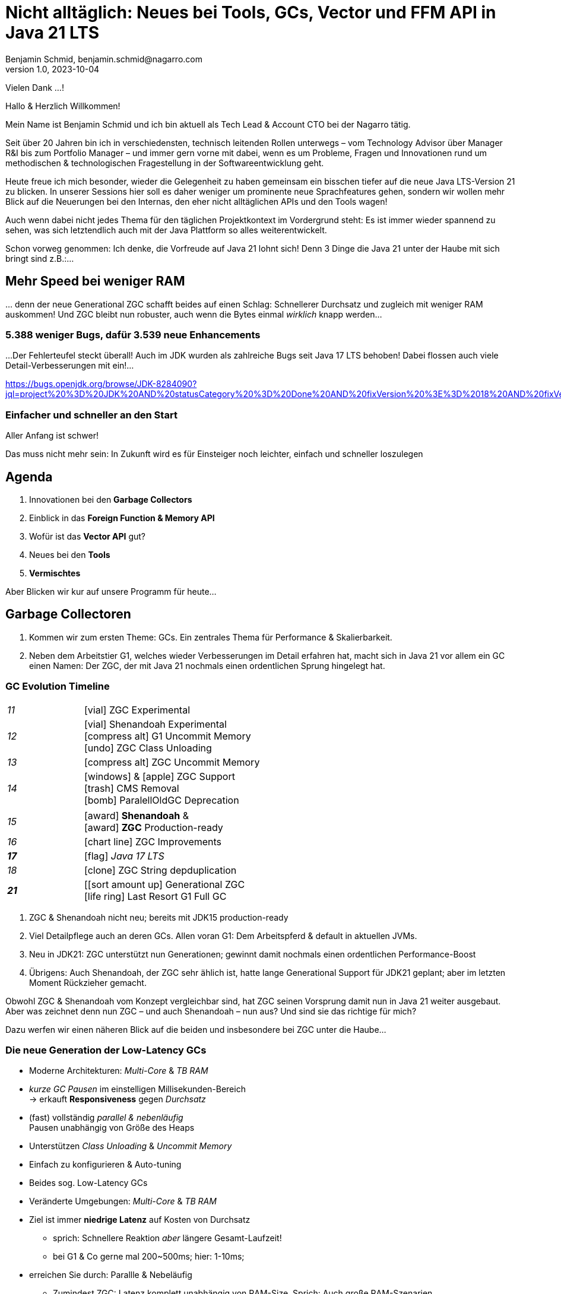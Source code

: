 = Nicht alltäglich: Neues bei Tools, GCs, Vector und FFM API in Java 21 LTS
Benjamin Schmid, benjamin.schmid@nagarro.com
1.0, 2023-10-04
// :docinfo: private would enable presentation-docinfo-footer.html
:revealjs_customtheme: reveal.js/dist/theme/moon.css
//:revealjs_autoSlide: 5000
:revealjs_history: true
:revealjs_fragmentInURL: true
//:revealjs_viewDistance: 10
:revealjs_fragments: true
:revealjs_width: 1408
:revealjs_height: 792
:revealjs_controls: false
:revealjs_controlsLayout: edges
:revealjs_controlsTutorial: true
:revealjs_slideNumber: c/t
:revealjs_showSlideNumber: speaker
:revealjs_autoPlayMedia: true
:revealjs_defaultTiming: 43
//:revealjs_transitionSpeed: fast
:revealjs_parallaxBackgroundImage: images/architecture-1216055-colored.bak.jpg
:revealjs_parallaxBackgroundSize: 3303px 2202px 
//:revealjs_parallaxBackgroundImage: images/what-s-under-the-hood-1560145-light.jpg
//:revealjs_parallaxBackgroundSize: 5000px 3376px
:stylesdir: css/
:customcss: css/presentation.css
:imagesdir: images
:source-highlighter: highlight.js
:highlightjsdir: https://cdn.jsdelivr.net/gh/highlightjs/cdn-release@10-stable/build
//:highlightjs-theme: css/hljs/agate.css
//:highlightjs-theme: css/hljs/base16/framer.css
//:highlightjs-theme: css/hljs/github-dark.css
:highlightjs-theme: css/hljs/gradient-dark.css
//:highlightjs-theme: css/hljs/sunburst.css
// we want local served font-awesome fonts
:icons: font
:icon-set: far
:iconfont-remote!:
:iconfont-name: ../fonts/fontawesome/css/all

[.notes]
--
Vielen Dank …!

Hallo & Herzlich Willkommen! 

Mein Name ist Benjamin Schmid und ich bin aktuell als Tech Lead & Account CTO bei der Nagarro tätig. 

Seit über 20 Jahren bin ich in verschiedensten, technisch leitenden Rollen unterwegs  – vom Technology Advisor über Manager R&I bis zum Portfolio Manager – und immer gern vorne mit dabei, wenn es um Probleme, Fragen und Innovationen rund um methodischen & technologischen Fragestellung in der Softwareentwicklung geht. 

// Dabei war ich immer ein großer Freund von qualitativ hochwertigen, innovativer und lösungsorientierte Softwareentwicklung: Und das Java-Ökosystem bildet hier eine herovrragende Grundlage, weshalb es auch immer einen wichtigen Fokuspunkt für meine Arbeit darstellt.

Heute freue ich mich besonder, wieder die Gelegenheit zu haben gemeinsam ein bisschen tiefer auf die neue Java LTS-Version 21 zu blicken. In unserer Sessions hier soll es daher weniger um prominente neue Sprachfeatures gehen, sondern wir wollen mehr Blick auf die Neuerungen bei den Internas, den eher nicht alltäglichen APIs und den Tools wagen! 

Auch wenn dabei nicht jedes Thema für den täglichen Projektkontext im Vordergrund steht: Es ist immer wieder spannend zu sehen, was sich letztendlich auch mit der Java Plattform so alles weiterentwickelt.

Schon vorweg genommen: Ich denke, die Vorfreude auf Java 21 lohnt sich! Denn 3 Dinge die Java 21 unter der Haube mit sich bringt sind z.B.:…
--

// [.lightbg, background-image="327-chevy-engine-1542516.jpg",background-opacity="0.9"]
//== 3 Motor-Upgrades
//[decent]#… auf die ich mich in Java 17 freue#

[.lightbg.forcebottom,background-video="time-passes-by-so-quickly.mp4",background-video-loop="true",background-opacity="1"]
== Mehr Speed bei weniger RAM
[.notes]
--
… denn der neue Generational ZGC schafft beides auf einen Schlag: Schnellerer Durchsatz und zugleich mit weniger RAM auskommen! Und ZGC bleibt nun robuster, auch wenn die Bytes einmal _wirklich_ knapp werden…
--

[%auto-animate]
[.lightbg.forcebottom,background-video="pexels-cottonbro-9293441.mp4",background-video-loop="true",background-opacity="1"]
=== 5.388 weniger Bugs, dafür 3.539 neue Enhancements
[.notes]
--
…Der Fehlerteufel steckt überall! Auch im JDK wurden als zahlreiche Bugs seit Java 17 LTS behoben! Dabei flossen auch viele Detail-Verbesserungen mit ein!…

https://bugs.openjdk.org/browse/JDK-8284090?jql=project%20%3D%20JDK%20AND%20statusCategory%20%3D%20Done%20AND%20fixVersion%20%3E%3D%2018%20AND%20fixVersion%20%3C%3D%2021%20AND%20issuetype%20%3D%20Bug%20%20ORDER%20BY%20issuetype%20DESC%2C%20updated%20DESC

--

[%auto-animate,data-id=planets]
[.lightbg.forcetop,background-video="pexels-koolshooters-7327408.mp4",background-video-loop="true",background-opacity="1"]
=== Einfacher und schneller an den Start
[.notes]
--
Aller Anfang ist schwer! 

Das muss nicht mehr sein: In Zukunft wird es für Einsteiger noch leichter, einfach und schneller loszulegen
--


//[background-video="coffee-beans.mp4",background-video-loop="true",options="loop,muted",background-opacity="0.8"]
== Agenda
[.decentlightbg.boxed]
.  Innovationen bei den **Garbage Collectors**
. Einblick in das **Foreign Function & Memory API**
. Wofür ist das **Vector API** gut?
. Neues bei den **Tools**
. **Vermischtes** 
// Von alten Zöpfen & neuen Kleinigkeiten
//. **Ausblick**

[.notes]
--
Aber Blicken wir kur auf unsere Programm für heute…
--



[.lightbg,background-video= "garbage-collecting.mp4",options="loop,muted",background-opacity="0.9"]
== Garbage Collectoren
[.notes]
--
. Kommen wir zum ersten Theme: GCs. Ein zentrales Thema für Performance & Skalierbarkeit.
. Neben dem Arbeitstier G1, welches wieder Verbesserungen im Detail erfahren hat, macht sich in Java 21 vor allem ein GC einen Namen: Der ZGC, der mit Java 21 nochmals einen ordentlichen Sprung hingelegt hat. 
//. Wir schauen dazu ein bisschen tiefer hinter die Kulissen von ZGC selbst, geben aber auch eine kleine Stillberatung für die Auswahl des richtigen GCs!
--


[.degrade.x-small]
=== GC Evolution Timeline
[.col2]
--
[width=90%,grid=vertical,frame=none,cols="^1e,5"]
|===
|11 | [decent]#icon:vial[]# ZGC Experimental
|12 | [decent]#icon:vial[]# Shenandoah Experimental +
      [decent]#icon:compress-alt[] G1 Uncommit Memory# +
      [decent]#icon:undo[] ZGC Class Unloading#
|[decent]#13# | [decent]#icon:compress-alt[] ZGC Uncommit Memory#
|14 | icon:windows[] & icon:apple[] ZGC Support +
      icon:trash[] CMS Removal +
      [decent]#icon:bomb[] ParalellOldGC Deprecation#
|===
--
[.col2]
--
[width=90%,grid=vertical,frame=none,cols="^1e,5"]
|===
|15 | icon:award[] **Shenandoah** & +
      icon:award[] **ZGC** Production-ready
|[decent]#16# | [decent]#icon:chart-line[] ZGC Improvements#
| **17** | [decent]#icon:flag[] _Java 17 LTS_#
|[decent]#18# | [decent]#icon:clone[] ZGC String depduplication#

|**21** | [icon:sort-amount-up[] Generational ZGC   +
      [decent]#icon:life-ring[] Last Resort G1 Full GC#

|===
--

[.notes]
--
. ZGC & Shenandoah nicht neu; bereits mit JDK15 production-ready
. Viel Detailpflege auch an deren GCs. Allen voran G1: Dem Arbeitspferd & default in aktuellen JVMs. 
. Neu in JDK21: ZGC unterstützt nun Generationen; gewinnt damit nochmals einen ordentlichen Performance-Boost
. Übrigens: Auch Shenandoah, der ZGC sehr ählich ist, hatte lange Generational Support für JDK21 geplant; aber im letzten Moment Rückzieher gemacht. 

Obwohl ZGC & Shenandoah vom Konzept vergleichbar sind, hat ZGC seinen Vorsprung damit nun in Java 21 weiter ausgebaut. Aber was zeichnet denn nun ZGC – und auch Shenandoah – nun aus? Und sind sie das richtige für mich? 

Dazu werfen wir einen näheren Blick auf die beiden und insbesondere bei ZGC unter die Haube…
--



=== Die neue Generation der Low-Latency GCs

[%step]
* Moderne Architekturen: _Multi-Core_ & _TB RAM_
* _kurze GC Pausen_ im einstelligen Millisekunden-Bereich +
  → erkauft **Responsiveness** gegen _Durchsatz_
* (fast) vollständig _parallel & nebenläufig_ +
  Pausen unabhängig von Größe des Heaps
* Unterstützen _Class Unloading_ & _Uncommit Memory_
* Einfach zu konfigurieren & Auto-tuning

[.notes]
--
* Beides sog. Low-Latency GCs
* Veränderte Umgebungen: _Multi-Core_ & _TB RAM_
* Ziel ist immer **niedrige Latenz** auf Kosten von Durchsatz
** sprich: Schnellere Reaktion _aber_ längere Gesamt-Laufzeit!
** bei G1 & Co gerne mal 200~500ms; hier: 1-10ms;
* erreichen Sie durch: Parallle & Nebeläufig
** Zumindest ZGC: Latenz komplett unabhängig von RAM-Size. Sprich: Auch große RAM-Szenarien
* Gehen auch flexibler & dynamischer mit RAM um: Können auch RAM bzw. HEAP freigeben
* GC's richtig zu konfigurieren ist quasi unmöglich: Darum setzen sie auch auf mehr Auto-Tuning und setzen Werte selbst bzw. passen diese sogar dynamisch zur Laufzeit an.
--


=== Z Garbage Collector (ZGC)

[col2]
--
image:in_place_relocation2.svg[width=600,role=plain]

`-XX:+UseZGC`
--

[col2]
--
_„A scalable low-latency garbage collector“_

[.small]
.Ziele
* GC Pausen kleiner [deleted]#10ms# **1ms**
* Durchsatzeinbuße max. -15% gegenüber G1
* Heapgrößen  8MB – **16TB**
* Einfaches bzw. Automatisches Tuning

[.small]
_Colored Pointers & Load/Write Barriers_ → Object Relocation

[.left%step]
[emphasize]#Neu: Generational ZGC#
--

// . Neu in JDK21: ZGC unterstützt nun Generationen; gewinnt damit nochmals einen ordentlichen Performance-Boost
// . Übrigens: Auch Shenandoah, der ZGC sehr ählich ist, hatte lange Generational Support für JDK21 geplant; aber im letzten Moment Rückzieher gemacht. 



[.refs]
--
https://wiki.openjdk.java.net/display/zgc/Main
--

[.notes]
--
* Aus dem Hause _Oracle_; ehemals kommerziell
* JDK seit 11; Production since JDK 15; dann auch mit Linux/Win/macOS
* Ziele …
* Pausen unabhängig von Heap **und** Live- & Root-Set
//* Eigenschaften: Parallel, Regionen-basiert,  _Compacting_ und _NUMA-aware_
* Konzept: _Colored pointers_ plus _Load barriers_
//** "Schwuppizität" zum Preis von CPU und Gesamtlaufzeit
* in JDK17 ohne Generation. seit JDK21: Generation. Kommen wir gleich drauf.

--

[.left]
=== Shennadoah GC

_„A low-pause-time garbage collector by concurrent evacuation work“_ +

[col2.small]
--
* ZGC sehr ähnlich _Brooks (Forward) Pointers_

* Bietet verschieden Modi & Heuristic-Profile:
  _adaptive, static, compact, aggressive_

* Latenz gering abhängig von Root- & Live-Set

* Schwächelt bei zahlreichen Weak References
--

[col2.small]
--
* **Red Hat** Kind → andere Service Offerings

* **Backports** für JDK 8 & 11; auch **32-bit**

[x-small]#`-XX:+UseShenandoahGC`#


[.left%step]
[emphasize]#Knapp verpasst: Generational für JDK21!#
--

[.center]

image:shenandoah-gc-cycle.png[role=plain, width=1000]


[.refs]
--
https://wiki.openjdk.java.net/display/shenandoah
--

[.notes]
--
* Konzeptionell ziemlich vergleichbar. Hatte eigentlich auch Generational für JDK21 vor; aber in letzter rückzieher gemacht. 
* Trotzdem hier kurzes Portrait zur Einsortierung & Abgrenzung

.Facts
* Name nach US Nationalpark
* von Red Hat → auch Backports & Architekturen (z.B. ARM32)
* seit 2013 und seit v12 im JDK; seit JDK15 Production
* Pausen steigen mit Root Set / Live Set
--


[.columns]
=== End-Gegner aller GCs: „Allocation Stall“

[.column.left]
--
Objekte entstehen schneller, wie der GC Speicher wieder frei räumen kann:

1. Große Objektgraphen _und/oder_
2. Hohe Allokationsraten


[.fragment]
.Workarounds
* Mehr RAM: Heap-Size erhöhen
* Mehr CPU: Durch mehr GC threads
--

[.column]
--
image::allocation-stall.png[GC Runaway]
--

[.notes]
--
* Endgegener _aller_ GCs: Objekte entstehen & sterben schneller als GC diese Aufräumen kann.
* Effekte: 
   1. Allocation Stall: Heap exhausted was dann zu Pausen führt bis der GC wieder aufgeholt hat
   2. OOM: Sprengt es gesetzte Zeitrahmen führt das zum Programmabbruch.

.Schematisches Diagramm
* Arbeitsbereich ist links! Rechts = Überlast
* S & Z : Vergleichbare, gegenüber G1 deutlich niederige Latenzen
* Verhalten bei wachsender Last: Hier scheint ZGC irgendwann den Punkt zu erreichen wo es nicht mehr mithalten kann; bei Shenandoah früher Latenz
* Man sieht klar: G1 ist Tradeoff zwischen Latenz & Durchsatz → auch bei höhere Durchsatz stabil
--



[.columns]
=== Generational GC'ing

[.column.is-one-third]
--
.Arbeits-Hypothese: 

> Most Java objects are short-lived.
--

[.column]
--
// Bild; Young / Old promotion. Actually split. Many Young GC + Old GC running in parallel

image::gc-generations.png[Old Gen vs. Young Gen]
--


[.notes]
--
* Ziel: Speicher schneller freigeben.

* Tries to split heap in two parts: Young Generation + Old Generation
* Only objects surviving more runs gets promoted to old generation. Makes GC on young gen more profitable.
* _Minor collection_: Young gen only.
* _Major collections_:  Young + Old Gen

--

// === Generational GC's Status

// [.x-small,cols="^1,^1,2s",width=50%]
// |===
// | Young Gen | Old Gen | Garbage Collector

// 2+| icon:check-square[set=far]
// <s| G1

// 2+| icon:check-square[set=far] 
// <s| ZGC 

// 2+| icon:square[set=far] 
// <s| Shenandoah

// | icon:check-square[set=far] 
// | icon:check-square[set=far] 
// | Serial GC

// | icon:check-square[set=far] 
// | icon:check-square[set=far] 
// | Parallel GC

// | [decent]#icon:square[set=far]#
// | [decent]#icon:check-square[set=far]#
// | [.line-through.decent]#CMS# 

// | icon:square[set=far] 
// | icon:square[set=far] 
// | Epsilon GC
// |===

// [.decent.small]
// {nbsp} +
// Generational Ansatz nicht neu: GC früher separat für Young Gen & Old Gen getrennt! +
// Neue GCs managen den Heap alleine & vollständig.






=== ZGC: Colors & Barriers

image::colored-pointers.png[Colored Pointers]

[.notes]
--
* colors are metadata bits in the pointers that encodes some extra life cycle information
* Load Barriers (& store barries): Checkt bits. Wenn Colors != good → slow path. Performanz-Kritisch, da typischerweise 80% read-ops.
* Da jedes Bit 1 oder 0 sein kann → 4 Adressen → Multi-Mapped Memory: selbe Speicherzelle an mehreren Stellen
--

=== ZGC: Multi-Mapped Address
image::colored-pointers-multimapped.png[Colored Pointers]

[%auto-animate]
=== Generational ZGC: Going "Colorless" [jep]#https://openjdk.java.net/jeps/439[JEP 439]#
image::colorless-1.png[Colored Pointers]

[%step]
**Problem:** Multi-mapped memory going beserk with generational ZGC!

[.notes]
--
* Generation ZGC → 12 "color bits" → 2^12 Adressen
--

[%auto-animate]
=== Generational ZGC: Going "Colorless" [jep]#https://openjdk.java.net/jeps/439[JEP 439]#
image::colorless-2.png[Colored Pointers]
[%step]
**Lösung:** Aktualisiertes Layout & Bitshift erlaubt Color-check & -elimination.  +
[.decent.x-small]#(Stark vereinfachte Darstellung)#

[.notes]
--
* Tweak: Bits an den Rand verschieben + Shift-Rights.
** Ermöglicht mehr colors & logic als zuvor, bei immer noch 2 cpu instructions für ein LOAD.
--




[.columns]
=== Generational ZGC: Performance

[.column.is-half.left]
--
**Cassandra 4** Performancetests [.decent]#(128GB)#

* 4x GC Throughput 
* 25% des ursprünglichen Memory 
* weiter: unter <1ms Latenz!
--

[.column.is-half]
image:zgc-performance.png[ZGC performance]

//> […] an Apache Cassandra benchmark Generational ZGC requires a quarter of the heap size yet achieves four times the throughput compared to non-generational ZGC, while still keeping pause times under one millisecond. […] Some workloads are non-generational by nature and could see a slight performance degradation. 

// .Shenandoah [preview]#Experimental# [jep]#https://openjdk.java.net/jeps/404[JEP 404]#
// [source,bash]
// ----
// java -XX:+UnlockExperimentalVMOptions -XX:+UseShenandoahGC -XX:ShenandoahGCMode=generational
// ----


[.columns.x-small]
=== ZGC: Automatic Tunings
[.column.left]
--
[.fragment]
.Dynamic Generation Sizing
* Freier Speicher ist nicht in Generationen aufgeteilt

[.fragment]
.Dynamic Tenuring Threshold
* Kein `-XX:TenuringThreshold` nötig: +
  Automatisch getuned.

[.fragment]
.Initiating Heap Occupancy
* Kein `-XX:InitiatingHeapOccupancyPercent`: +
  Automatisch getuned.
--
[.column.left]
--
[.fragment]
.Dynamic number of threads
* Kein `-XX:ConcGCThreads` nötig: +
  Boosted automatisch bei Allocation Spikes.

[.fragment]
.In-place compaction capabilities
* Somit: Nie _evacuation failure_ (und: Kein `-Xmn` nötig)

[.fragment]
.Things you SHOULD tune
* Just set the max heap size: `-Xmx`

[source.fragment,bash]
----
java -XX:+UseZGC -XX:+ZGenerational -Xmx …
----
--

[.notes]
--
Dynamic Generation Sizing:: _"Pretty tricky to get right" _
Dynamic Tenuring Threshold:: Hard to get right. Autotuned based on bytes moved.
Initiating Heap Occupancy:: Ab wieveil % Belegung GC starten: Nun: Based on cost modelling
Dynamic number of threads:: "Kommt nicht hinterher?" → Boosts GC threads to accommodate allocation spikes
--



[.degrade]
=== Stilberatung: Welcher GC ist der Richtige für mich?

[.x-small,cols=">1s,2e,7",grid="horizontal",frame="none"]
|===
|GC | Optimiert für… | Kommentar

| G1
| Balance
| [.small]#Zielt auf Balance von Durchsatz & Latenz. +
Üblicher Default. Überwiegend Nebenläufig. Ausreißer-Pausen bis 250~800ms. Guter Durchsatz. Häppchenweise Pausen an Zeitbudget orientiert.#

| ZGC
| Latenz
| [.small]#Low-latency Champion: Pausen unabhängig Live- und Root-Set.  +
  Besser bei `WeakRef` & Auto-tuning als Shenandoah. Bereits Generational.#

| Shenandoah
| Latenz
| [.small]#Auch verfügbar für JDK8, JDK11 und 32-bit. Red Hat. Generational in Arbeit.#

| ParallelGC
| Durchsatz
| [.small]#Wenn höchster Durchsatz gefragt ist. Parallel & mehrere Threads: +
  Typische Pausen ~300ms bis Sekunden, abhängig von Heap-Größe.#

| SerialGC
| Speicherbedarf
| [.small]#Single-Threaded. Empfiehlt sich nur für Heaps bis ~100MB.#

| Zing/Azul
| Pauseless
| [.small]#Nicht im OpenJDK; nur kommerziell verfügbar#
|===

[.refs]
--
https://docs.oracle.com/en/java/javase/21/gctuning/available-collectors.html
--




[.degrade.columns]
=== Änderungen bei GC's im Überblick

[column.x-small.left]
--
.ZGC
* **Generational ZGC**
* ZGC Supports String Deduplication
* Fixed Long Process Non-Strong References Times 

.Multiple
* Configurable Card Table Card Size 
* Removal of Diagnostic Flag GCParallelVerificationEnabled
* Add missing gc+phases logging for ObjectCount(AfterGC) JFR event collection code

.Legacy
* SerialGC String Deduplication 
* ParallelGC String Deduplication
--
[column.x-small.left]
--
.G1
* Allow G1 Heap Regions up to 512MB 
* Obsoleted Product Options -XX:G1RSetRegionEntries and -XX:G1RSetSparseRegionEntries 
* G1 remembered set memory footprint regression
* Add GarbageCollectorMXBean for Remark and Cleanup Pause Time
* Improved Control of G1 Concurrent Refinement Threads
* Disable Preventive GCs by Default
* Last Resort G1 Full GC Moves Humongous Objects

[.tgap.center]
icon:exclamation-triangle[] Many, many, more…
--
[.refs]
--
https://tschatzl.github.io/[JDK 18-21 G1/Parallel/Serial GC changes]
--

[.notes]
--
> G1 GC has also benefited from some new optimizations: full GCs have been optimized and the Hot Card Cache, which was proving to bring no benefit, has been removed, freeing up some native memory (0.2% of the heap size).
--

=== TL;DR: Tipps für den GC

[%step.statement.tgap]
icon:level-up-alt[] Upgrade lohnt sich!

[%step.statement]
icon:stopwatch[] Latenz wichtig? → ZGC

[%step.statement]
icon:graduation-cap[] „Probieren geht über Studieren!“

[%step.statement]
icon:trash-alt[] Mut zum Loslassen: GC-Parameter






[.degrade]
== Exkurs: Preview features [preview]#Preview# [jep]#https://openjdk.java.net/jeps/12[JEP 12]#
… sind neue **Sprach–, JVM– oder API-Features**, die bereits **[underline]#vollständig# spezifiziert und implementiert** sind, aber durch Community Feedback aus dem _„echten Leben“_ zusätzlich validiert werden sollen. +
[.x-small.decent]#_z.B.: Pattern Matching, Switch Expression, Text Blocks, Records, Sealed Classes_#

[.col2]
--
[source,shell]
.Unlock Compilation
----
$ javac --enable-preview …
----
--
[.col2]
--
[source,shell]
.Unlock Execution
----
$ java --enable-preview …
----
--
[.clear]
--
{sp} +
[.emphasize]#Keine Cross-compilation mittels `--release xx` möglich!#
--
[.notes]
--
* Forces awareness by using toggle switch on _compiling and running_
* Typisch mehrere Iterationen (z.B. `switch`-Statement)
* Stabilisierung auf LTS; in 17 LTS daher kein Preview Feature
--



[.lightbg.forcetop,background-video= "pexels-cottonbro-7319201.mp4",options="loop,muted",background-opacity="1"]
== Foreign Function & Memory API [preview]#3. Preview# 
//[jep]#https://openjdk.java.net/jeps/442[JEP 442]#

[.notes]
--
* Erstmals aufgetacuht: JDK14;
* aus zwei separaten JEPs in JDK 17 zusammengeführt
* 6x Incubator; aktuell 3. Preview
--


=== FFM: History

[.x-small]
[cols="^2,^1,>2,4",width="70%"]
|===
| JEP | JDK | Status | Titel

| [jepinline]#https://openjdk.org/jeps/370[JEP 370]# | [versioninline]#14# | [previewinline]#Incubator# | Foreign-Memory Access API
| [jepinline]#https://openjdk.org/jeps/383[JEP 383]# | [versioninline]#15# | [previewinline]#2. Incubator# | Foreign-Memory Access API
| [jepinline]#https://openjdk.org/jeps/393[JEP 393]# | [versioninline]#16# | [previewinline]#3. Incubator# | Foreign-Memory Access API
| [jepinline]#https://openjdk.org/jeps/389[JEP 389]# | [versioninline]#16# | [previewinline]#Incubator# | Foreign Linker API
4+|
| [jepinline]#https://openjdk.org/jeps/412[JEP 412]# | [versioninline]#17# | [previewinline]#Incubator# | Foreign Function & Memory API
4+|
| [jepinline]#https://openjdk.org/jeps/419[JEP 419]# | [versioninline]#18# | [previewinline]#2. Incubator# | Foreign Function & Memory API
| [jepinline]#https://openjdk.org/jeps/424[JEP 424]# | [versioninline]#19# | [previewinline]#Preview# | Foreign Function & Memory API
| [jepinline]#https://openjdk.org/jeps/434[JEP 434]# | [versioninline]#20# | [previewinline]#2. Preview# | Foreign Function & Memory API
4+|
| [jepinline]#https://openjdk.org/jeps/442[JEP 442]# | [versioninline]#21# | [previewinline]#3. Preview# | Foreign Function & Memory API
|=== 

[.notes]
--
.Historie:
* Zwei JEPs / APIs: Memory Access API & Foreign Linker API
* erstmals JDK14, dann 15, 16 und zusammengeführt in 17
* Nun seit JDK 17 aus Incubator-Status raus, inzwischen 3.te Preview

.Was ist neu seit JDK17?

Viel Detailpflege

* A new API to copy Java arrays to and from memory segments.
* A more general dereference API
* A simpler API to obtain method handles & manage temporal dependencies 
* Enhancemtns to facilitate usage with pattern matching 
* Optimize calls to  short-lived functions
* uvm.
--




[.degrade]
=== Retro: Java Native Interface (JNI)

[.plain]
image::jni-process.png[Java Native Interface Process, 1000, float="left"]

[.small]
--
* 28+ Jahre alt
* erfordert `.c` & `.h`-Files
* mehrstufiger Prozess: +
  kleinteilig & brüchig

↓

sehr verworren

--
[.notes]
--
bildquelle: https://developers.redhat.com/blog/2016/11/03/eclipse-for-jni-development-and-debugging-on-linux-java-and-c#general_overview_of_jni_compilation_and_the_eclipse_project
--




=== Motivation Project Panama [preview]#Preview# [jep]#https://openjdk.java.net/jeps/442[JEP 442]#

Starke Drittbibliotheken (z.B. ML, GPU, …) mit dynamischer Entwicklung +
[decent]#_Tensorflow, CUDA, OpenGL, OpenSSL, fuse, libsodium, …_#

[.x-small.tgap]
> Introduce an API by which Java programs can interoperate with code and
data outside of the Java runtime […] without the brittleness and danger of JNI.

[.tgap]
**Ziele:** _Einfachheit – Performance – Allgemeingültigkeit – Sicherheit_

//  https://www.youtube.com/watch?v=B8k9QGvPxC0
[.notes]
--
* Motivation: ML → Python Ecosystem → vs. re-implementing

.Ziele
* Einfachheit → nur Java → hofft auf Tooling
* Performance: Vergleichbare, wenn nicht sogar besser als mit JNI
* Umschiffen alter Scrhanken wie max 2GB mit ByteBuffer max. 2GB und foreign Memory GC-manages.
* Allgemeingültigkeit: 
* Sicherheit:  Abkommen von `sun.misc.Unsafe`;


--


[.degrade.compactlist%auto-animate]
=== Einfacher Funktionsaufruf

[source,java,data-id=planets]
----
import java.lang.foreign.*;

class CallPid {
  public static void main(String... p) throws Throwable {
    var lookup = Linker.nativeLinker().defaultLookup();                    <1>
    var libSymbol = lookup.find("getpid").orElseThrow();                   <2>
    var nativeSig = FunctionDescriptor.of(ValueLayout.JAVA_LONG);          <3>

    Linker cABI = Linker.nativeLinker();
    var getpid = cABI.downcallHandle(libSymbol, nativeSig);                <4>

    System.out.println((long) getpid.invokeExact());                       <5>
  }
}
----
<1> Lookup für Standard-Symbole
<2> adressiertes _Symbol_ – hier via Lookup in den System Libraries
<3> gewünschte _Java-Signatur_ des Java Foreign Handles
<4> Funktionshandle beziehen
<5> Native Funktion aufrufen


[.degrade%auto-animate]
=== … das Gleiche zu Zeiten von JDK 17

[source,java,data-id=planets]
----
import java.lang.invoke.*;
import jdk.incubator.foreign.*;

class CallPid {
  public static void main(String... p) throws Throwable {
    var libSymbol = CLinker.systemLookup().lookup("getpid").orElseThrow();
    var javaSig = MethodType.methodType(long.class);                       <1>
    var nativeSig = FunctionDescriptor.of(CLinker.C_LONG);                 <2>

    CLinker cABI = CLinker.getInstance();
    var getpid = cABI.downcallHandle(libSymbol, javaSig, nativeSig);

    System.out.println((long) getpid.invokeExact());
  }
}
----
<1> Zusätzlich: Definition gewünschter _Java-Signatur_ des Java Foreign Handles
<2> …und zugleich der _Native-Signatur_.

[.degrade%auto-animate]
=== Komplexeres Beispiel mit Off-Heap Memory
[source,c]
----
int radixsort(const	unsigned char **base,	int	nmemb,
              const unsigned char *table, unsigned endbyte);
----
[.xx-small]#…sortiert `nmemb` Strings die jeweils mit `endbyte` terminiert sind: Der erste String bei `base`# +
[.fragment]
--
↓
[source,java,data-id=planets,highlight="4.."]
----
var linker = Linker.nativeLinker();
var stdlib = linker.defaultLookup();

var funcDesc = FunctionDescriptor.ofVoid(
        ADDRESS, JAVA_INT, 
        ADDRESS, JAVA_CHAR);

MethodHandle radixsort = linker.downcallHandle(
        stdlib.find("radixsort").orElseThrow(),                            <1>
        funcDesc);
----
<1> Handle für die native C-Funktion beziehen
--
[.notes]
--
As a brief example of using the FFM API, here is Java code that obtains a method handle for a C library function radixsort and then uses it to sort four strings which start life in a Java array.
--



[.degrade.small.compactlist%auto-animate]
=== …was möchten wir erreichen?…
[source,java,data-id=planets]
----
String[] javaStrings = {"mouse", "cat", "dog", "car"};
String[] sorted = {"car", "cat", "dog", "mouse"};
int strCount = javaStrings.length;

{
  // 1. Übergabe der Java Strings Tabelle in nativen Speicher

  // 2. Sortieren dergleichen mittels `radixsort` C-Funktion

  // 3. Ergebnis auf den Java-Heap
}

assert Arrays.equals(javaStrings, sorted); 
----


[.degrade.small.compactlist%auto-animate]
=== …das ganze _live und in Farbe_!
[source,java,data-id=planets]
----
try (Arena offHeap = Arena.ofConfined()) {                                 <1>
    MemorySegment pointers = offHeap.allocateArray(ADDRESS, strCount);     <2>

    for (int i = 0; i < strCount; i++) {                                   <3>
        MemorySegment cString = offHeap.allocateUtf8String(javaStrings[i]);
        pointers.setAtIndex(ADDRESS, i, cString);
    }
    
    radixsort.invoke(pointers, strCount, MemorySegment.NULL, '\0');        <4>   

    for (int i = 0; i < strCount; i++) {
        MemorySegment cString = pointers.getAtIndex(ADDRESS, i);
        cString = cString.reinterpret(Long.MAX_VALUE);                     <5>
        javaStrings[i] = cString.getUtf8String(0);
    }
}
----
<1> `try`-with-_Arena_ steuert allen Off-Heap Speicher und gibt diesen später wieder frei.
<2> Off-heap MemoryPointer-Tabelle reservieren
<3> Java Strings in den Off-Heap kopieren und ihre Pointers in Tabelle einsetzen
<4> Aufruf der `radixsort` C-Funktion zum sortieren der Pointer
<5> Aktualisiere Größe des erhaltenen `MemorySegment` von `0` auf `Long.MAX_VALUE`

[.notes]
--
* Erläutere Schritt #1...6
* Das ganze deutlich gewandelt von FFM aus JDK17.
** Das werden wir gleich auch noch einmal im Demo des Tool sehen, dass ich noch mit jDK17 aufgezeichnet habe
--


=== Helferlein `jextract`
Generiert aus direkt aus **`.h`**-Dateien passende _API Wrapper_ +
als **`.class`** oder **`.java`** mit den notwendigen Foreign API-Aufrufen. +
[.decent.xx-small]#Nicht direkt in JDK 21 enthalten, sondern via Panama EAP Builds (s.u.).#


[source.fragment,shell]
----
$ jextract -t de.bentolor /usr/include/unistd.h
----

[source.fragment,java]
----
import de.bentolor.unistd_h;

class CallPid {
   public static void main(String[] args) {
      System.out.println( unistd_h.getpid() );
  }
}
----


[.notes]
--
* Nicht Teil des JDK, separater Download
* Erzeugt / Generiert den Boiler Code
* Da große 89MB _LLVM_ Dependency, vermutlich nie JDK Bestandteil
--

[.refs]
--
https://jdk.java.net/jextract/[jextract EAP builds] +
https://github.com/openjdk/jextract[Project Panama jextract]
--


[%notitle,background-video="native-python-fast-cut.mp4",background-size="contain"]
=== `jextract` Demo (JDK17)

=== `jextract` Demo JDK17 – Transcript

[source.col2.x-small,bash]
----
mkdir hello-python
cd hello-python

locate Python.h

jextract -t de.bentolor \
         -l python3.8 \
         -I /usr/include/python3.8/ \
         -I /usr/include/ \
         /usr/include/python3.8/Python.h

joe Schlange.java

java --add-modules jdk.incubator.foreign \
     --enable-native-access=ALL-UNNAMED \
     -Djava.library.path=/usr/lib/x86_64-linux-gnu/ \
     Schlange.java

jextract -t de.bentolor \
         -l python3.8 \
         -I /usr/include/python3.8/ \
         -I /usr/include/ \
         --source
         /usr/include/python3.8/Python.h

bat de/bentolor/Python_h.java

bat de/bentolor/Python_h_4.java
/s int PyRun_S
----

[source.col2.x-small,java]
----
import jdk.incubator.foreign.*;
import de.bentolor.Python_h;

public class Schlange {
  public static void main(String[] args) {
    String script = """
            print(sum([33, 55, 66]));
            print('Hello Python 3!')
            """;

    Python_h.Py_Initialize();
    try (var scope = ResourceScope.newConfinedScope()) {
        var str = CLinker.toCString(script, scope);
        Python_h.PyRun_SimpleStringFlags(
              str, MemoryAddress.NULL);
        Python_h.Py_Finalize();
    }
  }
}
----

import de.bentolor.unistd_h;

class CallPid {
   public static void main(String[] args) {
      System.out.println( unistd_h.getpid() );
      System.out.println( ProcessHandle.current().pid() );
  }
}



[%notitle]
=== `jextract` Verwendungsbeispiele
image::jextract-examples.png[https://github.com/openjdk/jextract/tree/master/samples,height=640]
https://github.com/openjdk/jextract/tree/master/samples
[.notes]
--
Viele Beispiele verfügbar
--





[.degrade]
== Exkurs: Incubator Modules [preview]#Incubator# [jep]#https://openjdk.java.net/jeps/11[JEP 11]#
sind _[underline]#experimentelle#_ **APIs und Tools** [.decent]#(nicht: JVM/Sprache)#, +
welche für Experimente und Feedback bereitgestellt werden. +

[source.tgap,bash]
----
javac --add-modules jdk.incubator.foo …
java  --add-modules jdk.incubator.foo …
----

[.decent]#_z.B.: ex: HTTP/2 Client, Packaging Tool, Scoped Values, …_#
aktuell: Vector API

{sp} +
[.emphasize]#Dabei gilt: _„Alles im Fluß!“_#

[.notes]
--
Vieles über Incubator gereift. Manches über viele Iterationen
* Vector: Aktuell 6. Incubator
* FFM: Auch 6 Incubators

Anderes: Direkt in GA, z.B.
* Scoped Values: 1. Incubator (v20) → 1. Preview (v21)
--




[.lightbg,background-video="pexels-pressmaster--3141210-geometric-symetric.mp4",options="loop,muted",background-opacity="1"]
== Vector API [preview]#Incubator#

[background-video="pexels-pressmaster--3141210-geometric-symetric.mp4",options="loop,muted",background-opacity="0.4"]
=== Das Vektor-API [preview]#6. Incubator# [jep]#https://openjdk.java.net/jeps/448[JEP 448]#

> Introduce an API to express **vector computations** that reliably compile at runtime to optimal vector instructions on supported CPU architectures, thus achieving performance superior to equivalent scalar computations.

[.fragment.xx-large.emphasize]
--
↓ +
*???*
--

//> The Vector API will make it possible to perform mathematical vector operations efficiently. A vector operation is, for example, a vector addition, as you may remember from math classes: image::https://www.happycoders.eu/wp-content/uploads/2021/12/java-vector-addition-400x91.png[]
// > Modern CPUs can perform such operations up to a particular vector size in a single CPU cycle. The vector API will enable the JVM to map such operations to the most efficient instructions of the underlying CPU architecture.
// > A sixth incubator of a vector API. This API expresses vector computations that reliably compile to optimal vector instructions on supported CPU architectures, achieving performance superior to equivalent scalar computations. […] ]Goals of the proposal include being clear and concise, being platform agnostic, and offering reliable runtime compilation and performance on x64 and AArch64 architectures. Other goals include graceful degradation when a vector computation cannot be fully expressed as a sequence of vector instructions.

[.notes]
--
* Erstmals JDK16
* JDK21: 6. Incubator
--

[.degrade]
=== _Vektor_-was? → Vektor-_Rechnung!_
image::vector-calculation.png[Vector calcuation example,900]




[.columns]
=== Das Vektor API im Portrait

[.column.is-half.small]
--
.Motivation
* **SIMD** [.decent]#(Single Instruction Multiple Data)#-Features aktueller CPUs [.decent]#(SSE, AVX, 3DNow, AArch64: Neon)#.
* → **Performance** & [.decent]#(Energie-)# **Effizienz**

.Anwendungsfälle
* Bild-, Signal- und Textverarbeitung
* Machine Learning
* Verschlüsselung
* _Banales:_ Array-Vergleich, Zeichensatz- konvertierungen, …
--

[.column.is-half.small.fragment]
--
.Ziele
* Klare & prägnante API
* Plattform-agnostisch
* Zuverlässig auf _x64_ und _AArch64_
* „Graceful degradation“
* Abgestimmt mit _Valhalla_  +
  [.decent]#(value-based classes)#
--
[.notes]
--
Clear and concise API — The API should be capable of clearly and concisely expressing a wide range of vector computations consisting of sequences of vector operations composed within loops and possibly with control flow. It should be possible to express a computation that is generic with respect to vector size, or the number of lanes per vector, thus enabling such computations to be portable across hardware supporting different vector sizes.

Platform agnostic — The API should be CPU architecture agnostic, enabling implementations on multiple architectures supporting vector instructions. As is usual in Java APIs, where platform optimization and portability conflict then we will bias toward making the API portable, even if that results in some platform-specific idioms not being expressible in portable code.

Reliable runtime compilation and performance on x64 and AArch64 architectures — On capable x64 architectures the Java runtime, specifically the HotSpot C2 compiler, should compile vector operations to corresponding efficient and performant vector instructions, such as those supported by Streaming SIMD Extensions (SSE) and Advanced Vector Extensions (AVX). Developers should have confidence that the vector operations they express will reliably map closely to relevant vector instructions. On capable ARM AArch64 architectures C2 will, similarly, compile vector operations to the vector instructions supported by NEON and SVE.

Graceful degradation — Sometimes a vector computation cannot be fully expressed at runtime as a sequence of vector instructions, perhaps because the architecture does not support some of the required instructions. In such cases the Vector API implementation should degrade gracefully and still function. This may involve issuing warnings if a vector computation cannot be efficiently compiled to vector instructions. On platforms without vectors, graceful degradation will yield code competitive with manually-unrolled loops, where the unroll factor is the number of lanes in the selected vector.

Alignment with Project Valhalla — The long-term goal of the Vector API is to leverage Project Valhalla's enhancements to the Java object model. Primarily this will mean changing the Vector API's current value-based classes to be value classes so that programs can work with value objects, i.e., class instances that lack object identity. Accordingly, the Vector API will incubate over multiple releases until the necessary features of Project Valhalla become available as preview features. Once these Valhalla features are available we will adapt the Vector API and implementation to use them and then promote the Vector API itself to a preview feature. For further details, see the sections on run-time compilation and future work.
--




=== Vector API: History
[.x-small]
[cols="^2,^1,>2,4",width="70%"]
|===
| JEP | JDK | Status | Titel

| [jepinline]#https://openjdk.org/jeps/338[JEP 338]# | [versioninline]#16# | [previewinline]#Incubator# | Vector API
4+|
| [jepinline]#https://openjdk.org/jeps/414[JEP 414]# | [versioninline]#17# | [previewinline]#2. Incubator# | Vector API
4+|
| [jepinline]#https://openjdk.org/jeps/417[JEP 417]# | [versioninline]#18# | [previewinline]#3. Incubator# | Vector API
| [jepinline]#https://openjdk.org/jeps/426[JEP 426]# | [versioninline]#19# | [previewinline]#4. Incubator# | Vector API
| [jepinline]#https://openjdk.org/jeps/438[JEP 438]# | [versioninline]#20# | [previewinline]#5. Incubator# | Vector API
4+|
| [jepinline]#https://openjdk.org/jeps/448[JEP 448]# | [versioninline]#21# | [previewinline]#6. Incubator# | Vector API
|=== 

[.notes]
--
.Historie:
* Zwei JEPs / APIs: Memory Access API & Foreign Linker API
* erstmals JDK14, dann 15, 16 und zusammengeführt in 17
* Nun seit JDK 17 aus Incubator-Status raus, inzwischen 3.te Preview

.Was ist neu seit JDK17?

Viel Detailpflege

* A new API to copy Java arrays to and from memory segments.
* A more general dereference API
* A simpler API to obtain method handles & manage temporal dependencies 
* Enhancemtns to facilitate usage with pattern matching 
* Optimize calls to  short-lived functions
* uvm.
--



[.columns]
=== Vector API: Begriffe

[.column.x-small]
--
_Type_ [.decent]#(Elemente)#:: `Byte`, `Short`, `Integer`, `Long` und  +
`Float` & `Double` sowie ihre Primitiven
_Shape_:: unterstütze Vektorgrößen von `64`, `128`, `256` und `512` Bits sowie `max` Bits.
_Species_:: _Shape_ & _Type_ -> Elemente pro Vektor
Operations:: _lane-wise_ oder +
_cross-lane_ [.decent]#(Sortieren, Betrag, Sum, Avg, …)#
--
[.column.x-small]
--
image::vector-terms.png[Vector API Terms,900] 
--
[.notes]
--
cross-lane:: Sorting; Reducing (Vektor Normal, Sum,Avg, ..)
--


[%auto-animate]
=== Vektoren addieren… „Klassisch“
[source,java,highlight=5..,data-id=code]
----
int[] a1 = {2, 49, -12, 3, 11, 32, 11, 455, 0, 283};
int[] a2 = {0, -3, 185, 221, 76, 2, -2, 0, 0, 0};
int[] aResult = new int[a1.length];

for (int i = 0; i < a1.length; i++) {
    aResult[i] = a1[i] + a2[i];
}

System.out.println(aResult[1] == 46 ? "Yep!" : "Duh!");
----
[.fragment]
`Yep!`


[%auto-animate]
=== Mittels Vector API
[source,java,highlight=4..8,data-id=code]
----
int[] vResult = new int[a1.length];
var species = IntVector.SPECIES_256;

var v1 = IntVector.fromArray(species, a1, 0);
var v2 = IntVector.fromArray(species, a2, 0);

var result = v1.add(v2);
result.intoArray(vResult, 0);

System.out.println(Arrays.equals(aResult, vResult) ? "Yep!" : "Duh!");
----
[.fragment.emphasize]
`Duh!`


[%auto-animate]
=== … definiert die „Species“ die Anzahl der Elemente!
[source,java,highlight=1..2,data-id=code]
----
int[] a1 = {2, 49, -12, 3, 11, 32, 11, 455, /* | */  0, 283};
int[] a2 = {0, -3, 185, 221, 76, 2, -2, 0,  /* | */  0, 0};
int[] vResult = new int[a1.length];
var species = IntVector.SPECIES_256;

var v1 = IntVector.fromArray(species, a1, 0);
var v2 = IntVector.fromArray(species, a2, 0);

var result = v1.add(v2);
result.intoArray(vResult, 0);

System.out.println(Arrays.equals(aResult, vResult) ? "Yep!" : "Duh!");
----
[.emphasize]
`Duh!`


[%auto-animate]
=== …darum „Slicing“ erforderlich …
[source,java,highlight=6..12,data-id=code]
----
int[] a1 = {2, 49, -12, 3, 11, 32, 11, 455, /* | */  0, 283};
int[] a2 = {0, -3, 185, 221, 76, 2, -2, 0,  /* | */  0, 0};
int[] vResult = new int[a1.length];
var species = IntVector.SPECIES_256;

for (int i = 0; i < a1.length; i += species.length()) {

    var v1 = IntVector.fromArray(species, a1, i);
    var v2 = IntVector.fromArray(species, a2, i);
    var result = v1.add(v2);
    result.intoArray(vResult, i);
}

System.out.println(Arrays.equals(aResult, vResult) ? "Yep!" : "Duh!");
----


[%auto-animate]
=== …aber auch „Masking“…
[source,java,highlight=7,data-id=code]
----
int[] a1 = {2, 49, -12, 3, 11, 32, 11, 455, /* | */  0, 283};
int[] a2 = {0, -3, 185, 221, 76, 2, -2, 0,  /* | */  0, 0};
int[] vResult = new int[a1.length];
var species = IntVector.SPECIES_256;

for (int i = 0; i < a1.length; i += species.length()) {
    var mask = species.indexInRange(i, a1.length);
    var v1 = IntVector.fromArray(species, a1, i, mask);
    var v2 = IntVector.fromArray(species, a2, i, mask);
    var result = v1.add(v2, mask);
    result.intoArray(vResult, i, mask);
}

System.out.println(Arrays.equals(aResult, vResult) ? "Yep!" : "Duh!");
----


[%auto-animate]
=== … um den „Verschnitt“ zu managen!
[source,java,highlight=8..11,data-id=code]
----
int[] a1 = {2, 49, -12, 3, 11, 32, 11, 455, /* | */  0, 283};
int[] a2 = {0, -3, 185, 221, 76, 2, -2, 0,  /* | */  0, 0};
int[] vResult = new int[a1.length];
var species = IntVector.SPECIES_256;

for (int i = 0; i < a1.length; i += species.length()) {
    var mask = species.indexInRange(i, a1.length);
    var v1 = IntVector.fromArray(species, a1, i, mask);
    var v2 = IntVector.fromArray(species, a2, i, mask);
    var result = v1.add(v2, mask);
    result.intoArray(vResult, i, mask);
}

System.out.println(Arrays.equals(aResult, vResult) ? "Yep!" : "Duh!");
----
[.fragment]
`Yep!`
[.fragment]
Pitfall: Das _Masking_ wird nicht von allen CPUs unterstüzt!



[%auto-animate]
=== „Species“ sind Plattform-spezifisch!
[source,java,highlight=4,data-id=code]
----
int[] a1 = {2, 49, -12, 3, 11, 32, 11, 455, /* | */  0, 283};
int[] a2 = {0, -3, 185, 221, 76, 2, -2, 0,  /* | */  0, 0};
int[] vResult = new int[a1.length];
var species = IntVector.SPECIES_PREFERRED;

for (int i = 0; i < a1.length; i += species.length()) {
    var mask = species.indexInRange(i, a1.length);
    var v1 = IntVector.fromArray(species, a1, i, mask);
    var v2 = IntVector.fromArray(species, a2, i, mask);
    var result = v1.add(v2, mask);
    result.intoArray(vResult, i, mask);
}

System.out.println(Arrays.equals(aResult, vResult) ? "Yep!" : "Duh!");
----



=== Cross-Lane Beispiel
[.fragment.emphasize]
**|v⃗|= _sqrt_ ( v~1~^2^ + v~2~^2^ + v~3~^2^ + … )**

[source.fragment,java,highlight="4,8,9,11"]
----
int[] a1 = {2, 49, -12, 3, 11, 32, 11, 455, 0, 283};
var species = IntVector.SPECIES_PREFERRED;

double sqrSums = 0d;
for (int i = 0; i < a1.length; i += species.length()) {
    var mask = species.indexInRange(i, a1.length);
    var v1 = IntVector.fromArray(species, a1, i, mask);
    var v2 = v1.mul(v1, mask);
    sqrSums += v2.reduceLanes(VectorOperators.ADD, mask);
}
double vBetrag = Math.sqrt(sqrSums);
----


[.degrade]
=== Performance: _„Your mileage may vary!“_
[.plain]
image::EqualsIgnoreCaseBenchmark.png[EqualsIgnoreCase Benchmark,1000]

[.small.decent]
{sp} +
Starke Abhängigkeit der verfügbaren CPU-Features (z.B. Masking), verfügbaren _Shapes_ und CPU Performance.


[.degrade.x-small]
=== Vector API: Beispiele & Benchmarks
image:vector-benchmarks.png[Vector API Sample Benchmarks]  +
https://github.com/openjdk/jdk/tree/master/test/micro/org/openjdk/bench/jdk/incubator/vector






[.lightbg,background-video="hammer.mp4",background-video-loop="true",background-opacity="0.8"]
== Tooling

[%auto-animate%auto-animate-restart]
=== Simple Web Server [jep]#https://openjdk.java.net/jeps/408[JEP 408]#
[source,shell,data-id="code"]
----
$ java -m jdk.httpserver -p 4444 -d /tmp -o verbose
Binding an Loopback als Standard. Verwenden Sie für alle Schnittstellen …
Bedient /tmp und Unterverzeichnisse auf 127.0.0.1 Port 4444
URL http://127.0.0.1:4444/
----
Unterstützt _nur_ HTTP/1.1, kein HTTPS und nur `GET` und `HEAD`.

[%auto-animate]
=== Simple Web Server [jep]#https://openjdk.java.net/jeps/408[JEP 408]#
[source,shell,data-id="code"]
----
$ jwebserver             -p 4444 -d /tmp -o verbose
Binding an Loopback als Standard. Verwenden Sie für alle Schnittstellen …
Bedient /tmp und Unterverzeichnisse auf 127.0.0.1 Port 4444
URL http://127.0.0.1:4444/
----
Als Convenience bietet das JDK das Wrapper-Script `jwebserver` an

[%auto-animate]
=== Simple Web Server [jep]#https://openjdk.java.net/jeps/408[JEP 408]#
[source,java,data-id="code"]
----
public static void main(String[] args) {
    HttpServer server = SimpleFileServer.createFileServer(
            new InetSocketAddress(4444), 
            Path.of("/tmp"), 
            SimpleFileServer.OutputLevel.VERBOSE);
    server.start();
}
----
…auch programmatische Verwendung möglich.


[.columns.left.small%auto-animate%auto-animate-restart]
=== `javadoc` Code Snippets [jep]#https://openjdk.java.net/jeps/413[JEP 413]#
[.column]
--
.Neues `{@snippet : … }` tag 
* Inhalte _inline_ oder über _externe Dateien_
* Unterstützt verschiedene Snippet-Sprachen

[source.small,none,highlight="3,4,7,10,12"]
----
/**
 * Der Evergreen im Portrait.
 * {@snippet :
 * // @highlight region substring="Hello"
 * class HelloWorld { 
 *   public static void main(String... args) {
 * // @link regex="Sy.+m" target="java.lang.System" :
 *      System.out.println("Hello World!");    
 *   }
 * // @end
 * }
 * }
 */
----
--

[.column.fragment]
--
.Unterstützte Markup Tags:
* `@start` & `@end` **Regionen* für referenzierbare Ausschnitte
* **`@highlight`-ing** anhand  RegEx, Regions oder Text
* `@replace` für **Textersetzungen**
* `@link` ermöglicht **Verlinkungen**

[.xx-small.decent.fragment]#Markup-_Tags_ haben die Form `@name` gefolgt von _Argumenten_ der Form `param="wert"` und sind als _Kommentare_ in der Sprache des Snippets verfasst. +
Mit `:` wirken sie auf die Folgezeile.#
--



[.columns.left.small%auto-animate]
=== `javadoc` Code Snippets [jep]#https://openjdk.java.net/jeps/413[JEP 413]#
[.column]
--
.Neues `{@snippet : … }` tag 
* Inhalte _inline_ oder über _externe Dateien_
* Unterstützt verschiedene Snippet-Sprachen

image:javadoc-result.png[Javadoc result, 1200]
--

[.column]
--
.Unterstützte Markup Tags:
* `@start` & `@end` _Regions_ für referenzierbare Ausschnitte
* `@highlight`-ing anhand  RegEx, Regions oder Text
* `@replace` für Textersetzungen
* `@link` ermöglicht Verlinkungen

[.xx-small.decent]#Markup-_Tags_ haben die Form `@name` gefolgt von _Argumenten_ der Form `param="wert"` und sind als _Kommentare_ in der Sprache des Snippets verfasst. Mit `:` wirken sie auf die Folgezeile.#
--

[.degrade]
=== Javadoc Code Snippets: Tags & Argumente
[.x-small,cols=">1s,3e",width=70%,frame="none",lines="horizontal"]
|===
| Tag | Arguments

| `@snippet` | `class`,  [.fragment.highlight-current-red]#`file`#, `id`, [.fragment.highlight-current-red]#`lang`#, `region`
| `@start`    | `region`
| `@end`      | `region`
| `@highlight` | `substring`, `regex`, `region`, `type`
| `@replace` | `substring`, `regex`, `region`, `replacement`
| `@link`| `substring`, `regex`, `region`, `target`, `type`
|===





[.columns]
=== Mehr Javadoc Verbesserungen

[.column.is-two-thirds.left]
--
* **Custom Javascript** integrieren via `--add-script interact.js`
* Neue `--link-modularity-mismatch` warning
* Layoutverbesserung für **Handys**
* _Preview API_ Seite erlaubt toggling
* _New_ gibt Überblick

--
[.column]
--
video::javadoc-fast.mp4[width=426]
--

//=== `jshell` Highlighting
//`jshell` higlighted nun Code sowie Deprecated usage.




[.lightbg,background-video= "pexels-pavel-danilyuk-6158064.mp4",options="loop,muted",background-opacity="0.7"]
== Details & Maintenance

[%auto-animate,data-id=animatedtitle]
=== Es ist nicht einfach, ein Java-Anfänger zu sein…


[%auto-animate,data-id=animatedtitle]
=== Es ist nicht einfach, ein Java-Anfänger zu sein…

[source%linenums.tgap,java,data-id=animatedcode]
----
public class ClassicHello {
    String greeting() { return "Hello, World!"; }

    public static void main(String[] args) { 
        System.out.println(new ClassicHello().greeting());
    }
}
----
[.notes]
--
>  "evolve the Java language so that students can write their first programs without needing to understand language features designed for large programs."

*  led by Brian Goetz: Lower initial challenges to newcomers vs.
** Claim: Concept overload: `public` + `class` +_Methods_ + `public` (again) + `static` + `String[]` + `System.out.println`
--

[%auto-animate,data-id=animatedtitle]
=== …aber bald wird es einfacher sein!

[source%linenums.tgap,java,data-id=animatedcode]
----
String greeting() { return "Hello, World!"; }

void main() {
    System.out.println(greeting());
}
----




[%auto-animate.columns]
=== Unnamed Classes and Instance Main Methods [jep]#https://openjdk.java.net/jeps/445[JEP 445]# [preview]#Preview#

[.column]
--
[source,java,data-id=animatedcode]
----
String greeting() { return "Hello, World!"; }

void main() {
    System.out.println(greeting());
}
----

[source,shell]
----
$ javac --enable-preview --release 21 Hello.java
$ java  --enable-preview              Hello
----
--

[.column.is-one-third]
--
{sp} +

1. `main()`-Methoden +
   auf _Instanzen_
2. _unnamed classes_
--
[.notes]
--
https://openjdk.org/projects/amber/design-notes/on-ramp
--









[%auto-animate]
=== UTF-8 als Standardkodierung der Java API [jep]#https://openjdk.java.net/jeps/400[JEP 400]#
Der _default charset_ kommt in der Java API z.B. bei `FileReader/Writer`, `InputStreamReader`, `Formatter` `Scanner`, u.a. zum Einsatz.

[.fragment.tgap]
.Je nach Betriebssystem, Region- und Spracheinstellung: 

[source,java]
----
java.io.FileReader("hello.txt") // -> "こんにちは"        (macOS)
java.io.FileReader("hello.txt") // -> "ã?“ã‚“ã?«ã?¡ã? "  (Windows [en-US])
java.io.FileReader("hello.txt") // -> "縺ォ縺。縺ッ"      (Windows [ja-JP])
----


[.tgap.fragment]
**Verschärfend:** [.emphasize]#Neuere Java APIs wie `Files.write/readString()`, und `Files.newBufferedReader/Writer()` verwendeten dagegen bereits stets UTF-8!#

[%auto-animate]
=== UTF-8 als Standardkodierung der Java API [jep]#https://openjdk.java.net/jeps/400[JEP 400]#
Der _default charset_ kommt in der Java API z.B. bei `FileReader/Writer`, `InputStreamReader`, `Formatter` `Scanner`, u.a. zum Einsatz.

[.x-large.emphasize.tgap.boxed]
**Seit JDK18 wird nun immer UTF-8 +
als Standardkodierung verwendet!**
//**The default encoding will always be UTF-8 regardless of the operating system, locale, and language settings.**




[.small.degrade]
=== „Jahresinspektion“

[%step]
* [jepinline]#https://openjdk.java.net/jeps/449[JEP 449]# Der **Windows 32-bit** x86 Port ist **„for Removal“** deprecated. 

* [jepinline]#https://openjdk.java.net/jeps/418[JEP 418]# führt ein _Service-Provider Interface_ (SPI) für die **Internet-Address Resolution** ein. +
[.decent]#Das unterstützt Project Loom, neue Protokolle oder Testing.#

* [jepinline]#https://openjdk.java.net/jeps/451[JEP 451]#  Dynamisches Laden of Agenten führt nun zu einer Warnung (z.B. Mockito). +
[.decent]#Spätere JVMs werden es vorraussichtlich per Default verbieten.#

* [jepinline]#https://openjdk.java.net/jeps/452[JEP 452]# Die **Key Encapsulation Mechanism (KEM) API**   sichert symmetrische Schlüssel ab.

* [jepinline]#https://openjdk.java.net/jeps/416[JEP 416]# implementiert die **Core Reflection with Method Handles** neu.

* Mit [jepinline]#https://openjdk.java.net/jeps/416[JEP 416]# wurde _Finalization_ als deprecated markiert.

* [jepinline]#https://openjdk.java.net/jeps/42[JEP 422]# bringt einen neuen Linux/RISC-V Port

* Der Aufruf `new URL("https://bentolor.de")` ist nun ebenfalls deprecated

* Die Umwandlung zwischen Primitives (z.B. `long` → `int`) wurde beschleunigt: +
 [.decent]#Für Java Serializierung bringt das bis zu +5% Performancegewinn.#

[.notes]
--
Windows 10 32bit, the last 32bit version will EOL October 2025. 

On the performance side, Per Minborg has made improvements in the conversion between primitives (long to int, for example) via the use of VarHandle in place of existing binary calculations. As these conversion operations are widely used within Java serialization, this one takes advantage of them and sees a performance improvement of almost 5%. Other JDK APIs and many libraries also use these conversions and will see their performance improve. More information in Per Minborg’s article: Java 21: Performance Improvements Revealed.

JEP 452, "Key Encapsulation Mechanism API":: The new Key Encapsulation Mechanisms (KEMs) API strengthens the cryptographic resilience of Java applications against quantum attacks, simplifying the process of securing symmetric keys and eliminating the need for padding. 

JEP 451, "Prepare to Disallow the Dynamic Loading of Agents:: Dynamic Java agent loading is now deprecated for removal. If used, it will display a WARNING in the JVM log. Java agent loading at application startup remains supported, it is only dynamic loading after application startup that is deprecated. The aim is to improve the integrity of the JVM, as an agent can modify the code of an application, loading it after JVM startup is a security risk. 
--



// [.lightbg,background-video= "pexels-koolshooters-6909829.mp4",options="loop,muted",background-opacity="1"]
// == GraalVM


// [%notitle,background-image="graalvm-architecture.png",background-size="contain"]
// === Project Metropolis

// [.notes]
// --
// * Polyglot VM
// * In Java geschrieben VM die auf div. Sprachen zielt
// * gemeinnsame Runtime → multiple language with zero overhead
// * Kann mit LLVM native images produzieren
// --

// [.left]
// === GraalVM -- Polyglot VM
// [.col2]
// --
// * *Ahead-of Time compiler* [verydecent]#(AoT)#
// * Polyglotte VM für _div. Sprachen_ +
// → **JVM**  [decent]#(Java, Kotlin, Scala, …)# +
// → **LLVM** [decent]#(C, C++) → native# +
// → **Java** [decent]#Script, Python, Ruby, R#
// --

// [.col2]
// --
// * Sprachen **sharen Runtime** +
//   [.decent]#→ Zero Interop Overhead#
// * *Native executables* _(SubstrateVM_) +
//   [.decent]#→ Kleiner Startup & Memory#
// * [.decent]#GraalVM Community & Enterprise# +
//   {sp} +
//   {sp}
// --

// [.clear.tgap.fragment]
// --
// .Microservice Frameworks
// _Helidon, Quarkus.io, Micronaut, Spring Fu, Ktor, …_ +
// [.verydecent.x-small]#→ zielen auf GraalVM AoT & Microservices, z.B. via IoC zur Compiletime#
// --

// [.notes]
// --
// . Fokus: AoT
// . Mehrteilig:
// * Graal VM & Substrate VM as runtime
// . Benefits
// * AoT → schnellere Startzeiten vs. JIT
// * Native Images → kleinere Startup/Memory → Container
// * Limitations: Dynamic (Reflection)
// * Beeindruckend: GraalVM ab 21.2 unterstützt ebenfalls JFR
// . Commercial offerings "GraalVM Enterprise"
// . zahlreiche Frameworks zielen auf GraalVM AoT & Microservices
// * z.B. IoC zur Compiletime via APT vs. Laufzeit
// --


// == Vielen Dank!


// [%notitle, background-image="tweet-jdk-evolving.png"]
// === Bottom line
// [.notes]
// --
// Oldy, but goldie: Still valid
// --


[.darkbg.stretch,background-video="industrial.mp4",background-video-loop="true",background-opacity="0.6"]
== Vielen Dank!

[.col3-l.x-small]
--
.Referenzwerke
* https://javaalmanac.io/[**Java Almanac**]
* https://chriswhocodes.com/vm-options-explorer.html[VM Options Explorer]
* https://docs.oracle.com/en/java/javase/21/gctuning/[HotSpot Tuning Guide]
* Vollständige & detaillierte Release +
 Notes für Java https://www.oracle.com/java/technologies/javase/18all-relnotes.html[18] https://www.oracle.com/java/technologies/javase/19all-relnotes.html[19], https://www.oracle.com/java/technologies/javase/20all-relnotes.html[20] &  https://www.oracle.com/java/technologies/javase/21all-relnotes.html[21]
* https://download.java.net/java/early_access/valhalla/docs/api/jdk.incubator.vector/jdk/incubator/vector/package-summary.html[Vector API EAP Apidoc]


.Beispiele
* https://github.com/openjdk/jextract/tree/master/samples[`jextract`-Examples]
* https://github.com/openjdk/jdk/tree/master/test/micro/org/openjdk/bench/jdk/incubator/vector[Vector API Sample Benchmarks]
--


[.col3-c.x-small]
--
.Tools
* https://www.graalvm.org/[GraalVM]
* https://jdk.java.net/panama/[Panama EAP Builds (`jextract`)]
* https://github.com/openjdk/jmc[OpenJDK Mission Control]

.Artikel
* „Java https://www.happycoders.eu/java/java-19-features/[18], https://www.happycoders.eu/java/java-19-features/[19], https://www.happycoders.eu/java/java-20-features/[20], https://www.happycoders.eu/java/java-21-features/[21] Features (with Examples)“
* JDK https://tschatzl.github.io/2022/03/14/jdk18-g1-parallel-gc-changes.html[18], https://tschatzl.github.io/2022/09/16/jdk19-g1-parallel-gc-changes.html[19], https://tschatzl.github.io/2023/08/04/jdk21-g1-parallel-gc-changes.html[20], https://tschatzl.github.io/2023/08/04/jdk21-g1-parallel-gc-changes.html[21] G1/Parallel/Serial GC changes]

.Videos
* Empfehlenswert: https://www.youtube.com/channel/UCmRtPmgnQ04CMUpSUqPfhxQ[Offizieller „Java“-Kanal]
--


[.col3-r.x-small]
--
image:java21-lts-presentation-url.png[https://bentolor.github.io/java21-lts-presentation/,250] +
[.highlight.x-small]#Interaktive HTML5 Slides +
mit allen Links & Demovideos#

icon:mastodon[set="fab"] https://mastodon.social/@bentolor/[*@ben@tolor.de*] +
icon:at[] mailto:ben@tolor.de[] +
icon:github[] https://github.com/bentolor/java21-lts-presentation[bentolor]
--

[.clear.xx-small.highlight.tgap]
Proudly made with icon:heart[love,role=emphasize] and:  https://docs.asciidoctor.org/reveal.js-converter/latest/[`asciidoctor-revealjs`],
https://www.pexels.com/[pexels.com] & https://de.freeimages.com/[freeimages.com]




// [pass]
// ++++
// <script src="./live.js"></script>
// ++++
